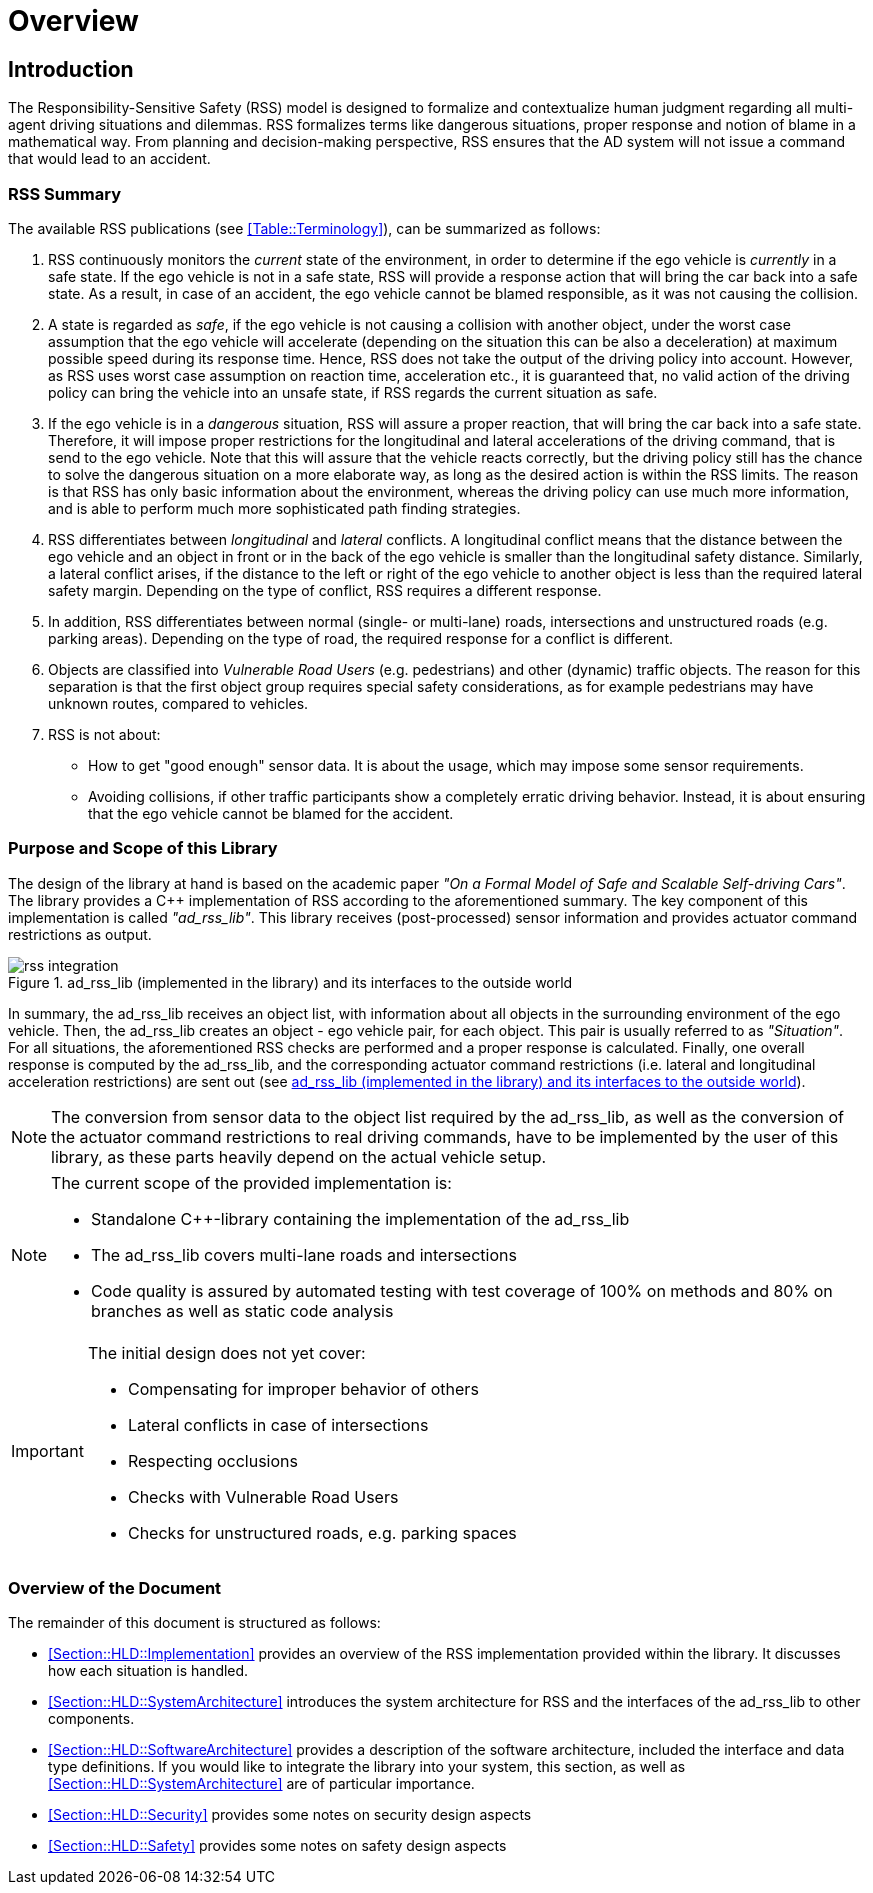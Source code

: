 # Overview
// intended empty

## Introduction
The Responsibility-Sensitive Safety (RSS) model is designed to formalize and
contextualize human judgment regarding all multi-agent driving situations and
dilemmas. RSS formalizes terms like dangerous situations, proper response and
notion of blame in a mathematical way. From planning and decision-making
perspective, RSS ensures that the AD system will not issue a command that would
lead to an accident.

### RSS Summary
The available RSS publications (see <<Table::Terminology>>), can be summarized
as follows:

1. RSS continuously monitors the _current_ state of the environment, in order
to determine if the ego vehicle is _currently_ in a safe state. If the ego
vehicle is not in a safe state, RSS will provide a response action that will
bring the car back into a safe state. As a result, in case of an accident, the
ego vehicle cannot be blamed responsible, as it was not causing the collision.

2. A state is regarded as _safe_, if the ego vehicle is not causing a collision
with another object, under the worst case assumption that the ego vehicle will
accelerate (depending on the situation this can be also a deceleration) at
maximum possible speed during its response time. Hence, RSS does not take the
output of the driving policy into account. However, as RSS uses worst case
assumption on reaction time, acceleration etc., it is guaranteed that, no valid
action of the driving policy can bring the vehicle into an unsafe state, if RSS
regards the current situation as safe.

3. If the ego vehicle is in a _dangerous_ situation, RSS will assure a proper
reaction, that will bring the car back into a safe state. Therefore, it will
impose proper restrictions for the longitudinal and lateral accelerations of
the driving command, that is send to the ego vehicle. Note that this will
assure that the vehicle reacts correctly, but the driving policy still has the
chance to solve the dangerous situation on a more elaborate way, as long as the
desired action is within the RSS limits. The reason is that RSS has only basic
information about the environment, whereas the driving policy can use much more
information, and is able to perform much more sophisticated path finding
strategies.

4. RSS differentiates between _longitudinal_ and _lateral_ conflicts. A
longitudinal conflict means that the distance between the ego vehicle and an
object in front or in the back of the ego vehicle is smaller than the
longitudinal safety distance. Similarly, a lateral conflict arises, if the
distance to the left or right of the ego vehicle to another object is less than
the required lateral safety margin. Depending on the type of conflict, RSS
requires a different response.

5. In addition, RSS differentiates between normal (single- or multi-lane)
roads, intersections and unstructured roads (e.g. parking areas). Depending on
the type of road, the required response for a conflict is different.

6. Objects are classified into _Vulnerable Road Users_ (e.g. pedestrians) and
other (dynamic) traffic objects. The reason for this separation is that the
first object group requires special safety considerations, as for example
pedestrians may have unknown routes, compared to vehicles.

7. RSS is not about:
- How to get "good enough" sensor data. It is about the usage, which may impose
  some sensor requirements.
- Avoiding collisions, if other traffic participants show a completely erratic
  driving behavior. Instead, it is about ensuring that the ego vehicle cannot
  be blamed for the accident.

### Purpose and Scope of this Library
The design of the library at hand is based on the academic paper
_"On a Formal Model of Safe and Scalable Self-driving Cars"_.
The library provides a C++ implementation of RSS according to the aforementioned
summary. The key component of this implementation is called _"ad_rss_lib"_.
This library receives (post-processed) sensor information and provides actuator
command restrictions as output.

[[Figure:Library]]
.ad_rss_lib (implemented in the library) and its interfaces to the outside world
image::rss_integration.png[caption="Figure {counter:figure}. "]

In summary, the ad_rss_lib receives an object list, with information about all
objects in the surrounding environment of the ego vehicle. Then, the ad_rss_lib
creates an object - ego vehicle pair, for each object. This pair is usually
referred to as _"Situation"_. For all situations, the aforementioned RSS checks
are performed and a proper response is calculated. Finally, one overall
response is computed by the ad_rss_lib, and the corresponding actuator command
restrictions (i.e. lateral and longitudinal acceleration restrictions) are sent
out (see <<Figure:Library>>).

[NOTE]
====
The conversion from sensor data to the object list required by the ad_rss_lib,
as well as the conversion of the actuator command restrictions to real driving
commands, have to be implemented by the user of this library, as these parts
heavily depend on the actual vehicle setup.
====

[NOTE]
====
The current scope of the provided implementation is:

 * Standalone C++-library containing the implementation of the ad_rss_lib
 * The ad_rss_lib covers multi-lane roads and intersections
 * Code quality is assured by automated testing with test coverage of
   100% on methods and 80% on branches as well as static code analysis
====

[IMPORTANT]
====
The initial design does not yet cover:

* Compensating for improper behavior of others
* Lateral conflicts in case of intersections
* Respecting occlusions
* Checks with Vulnerable Road Users
* Checks for unstructured roads, e.g. parking spaces
====

### Overview of the Document
The remainder of this document is structured as follows:

- <<Section::HLD::Implementation>> provides an overview of the RSS
  implementation provided within the library. It discusses how each situation
  is handled.
- <<Section::HLD::SystemArchitecture>> introduces the system
  architecture for RSS and the interfaces of the ad_rss_lib to other components.
- <<Section::HLD::SoftwareArchitecture>> provides a description of the
  software architecture, included the interface and data type definitions. If
  you would like to integrate the library into your system, this section, as
  well as <<Section::HLD::SystemArchitecture>> are of particular
  importance.
- <<Section::HLD::Security>> provides some notes on security design aspects
- <<Section::HLD::Safety>> provides some notes on safety design aspects